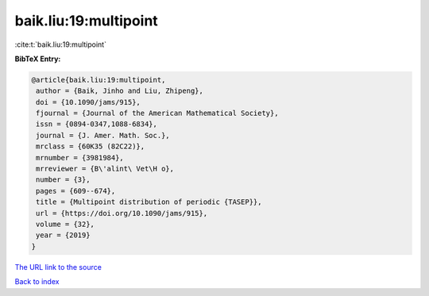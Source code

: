 baik.liu:19:multipoint
======================

:cite:t:`baik.liu:19:multipoint`

**BibTeX Entry:**

.. code-block:: bibtex

   @article{baik.liu:19:multipoint,
    author = {Baik, Jinho and Liu, Zhipeng},
    doi = {10.1090/jams/915},
    fjournal = {Journal of the American Mathematical Society},
    issn = {0894-0347,1088-6834},
    journal = {J. Amer. Math. Soc.},
    mrclass = {60K35 (82C22)},
    mrnumber = {3981984},
    mrreviewer = {B\'alint\ Vet\H o},
    number = {3},
    pages = {609--674},
    title = {Multipoint distribution of periodic {TASEP}},
    url = {https://doi.org/10.1090/jams/915},
    volume = {32},
    year = {2019}
   }
`The URL link to the source <ttps://doi.org/10.1090/jams/915}>`_


`Back to index <../By-Cite-Keys.html>`_
